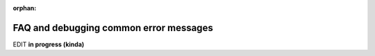:orphan:

.. comment:

   this file is currently not included in any tree.  would be nice if we did!

.. _install_error_msgs:


***************************************
FAQ and debugging common error messages
***************************************

.. contents:: :local:


EDIT **in progress (kinda)**
